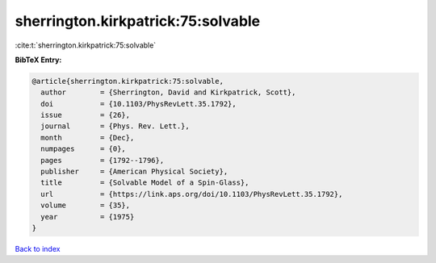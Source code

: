 sherrington.kirkpatrick:75:solvable
===================================

:cite:t:`sherrington.kirkpatrick:75:solvable`

**BibTeX Entry:**

.. code-block:: bibtex

   @article{sherrington.kirkpatrick:75:solvable,
     author        = {Sherrington, David and Kirkpatrick, Scott},
     doi           = {10.1103/PhysRevLett.35.1792},
     issue         = {26},
     journal       = {Phys. Rev. Lett.},
     month         = {Dec},
     numpages      = {0},
     pages         = {1792--1796},
     publisher     = {American Physical Society},
     title         = {Solvable Model of a Spin-Glass},
     url           = {https://link.aps.org/doi/10.1103/PhysRevLett.35.1792},
     volume        = {35},
     year          = {1975}
   }

`Back to index <../By-Cite-Keys.html>`_
